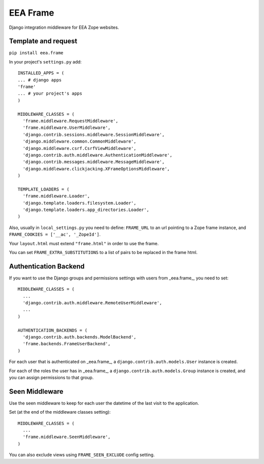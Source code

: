 EEA Frame
=========

Django integration middleware for EEA Zope websites.


Template and request
--------------------

``pip install eea.frame``

In your project's ``settings.py`` add::

  INSTALLED_APPS = (
  ... # django apps
  'frame'
  ... # your project's apps
  )
 
  MIDDLEWARE_CLASSES = (
    'frame.middleware.RequestMiddleware',
    'frame.middleware.UserMiddleware',
    'django.contrib.sessions.middleware.SessionMiddleware',
    'django.middleware.common.CommonMiddleware',
    'django.middleware.csrf.CsrfViewMiddleware',
    'django.contrib.auth.middleware.AuthenticationMiddleware',
    'django.contrib.messages.middleware.MessageMiddleware',
    'django.middleware.clickjacking.XFrameOptionsMiddleware',
  )
  
  TEMPLATE_LOADERS = (
    'frame.middleware.Loader',
    'django.template.loaders.filesystem.Loader',
    'django.template.loaders.app_directories.Loader',
  )
  
Also, usually in ``local_settings.py`` you need to define: ``FRAME_URL`` to an
url pointing to a Zope frame instance, and
``FRAME_COOKIES = ['__ac', '_ZopeId']``.

Your ``layout.html`` must extend ``"frame.html"`` in order to use the frame.

You can set ``FRAME_EXTRA_SUBSTITUTIONS`` to a list of pairs to be replaced
in the frame html.

Authentication Backend
----------------------
If you want to use the Django groups and permissions settings with users from
_eea.frame_, you need to set::

  MIDDLEWARE_CLASSES = (
    ...
    'django.contrib.auth.middleware.RemoteUserMiddleware',
    ...
  )

  AUTHENTICATION_BACKENDS = (
    'django.contrib.auth.backends.ModelBackend',
    'frame.backends.FrameUserBackend',
  )

For each user that is authenticated on _eea.frame_, a
``django.contrib.auth.models.User`` instance is created.

For each of the roles the user has in _eea.frame_, a
``django.contrib.auth.models.Group`` instance is created, and you can assign
permissions to that group.

Seen Middleware
---------------
Use the seen middleware to keep for each user the datetime of the last visit
to the application.

Set (at the end of the middleware classes setting)::

  MIDDLEWARE_CLASSES = (
    ...
    'frame.middleware.SeenMiddleware',
  )

You can also exclude views using ``FRAME_SEEN_EXCLUDE`` config setting.
